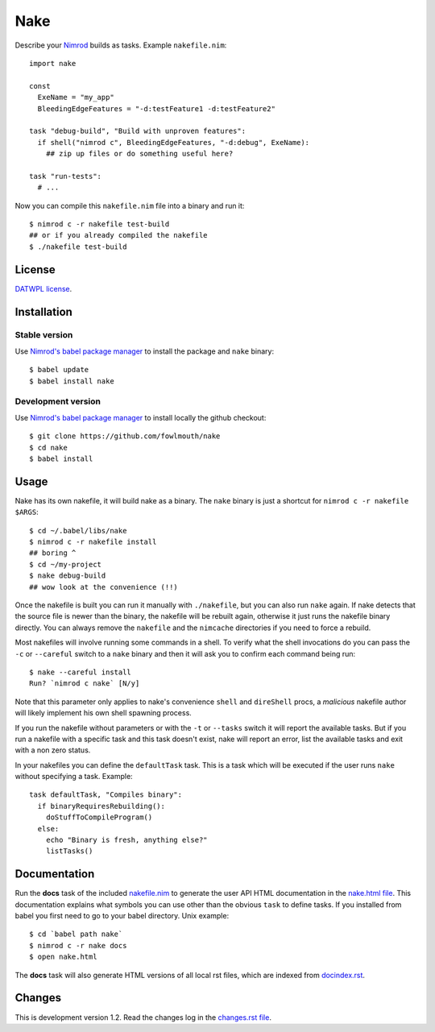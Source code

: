 ====
Nake
====

Describe your `Nimrod <http://nimrod-lang.org>`_ builds as tasks. Example
``nakefile.nim``::

    import nake

    const
      ExeName = "my_app"
      BleedingEdgeFeatures = "-d:testFeature1 -d:testFeature2"

    task "debug-build", "Build with unproven features":
      if shell("nimrod c", BleedingEdgeFeatures, "-d:debug", ExeName):
        ## zip up files or do something useful here?

    task "run-tests":
      # ...

Now you can compile this ``nakefile.nim`` file into a binary and run it::

    $ nimrod c -r nakefile test-build
    ## or if you already compiled the nakefile
    $ ./nakefile test-build


License
=======

`DATWPL license <LICENSE.rst>`_.


Installation
============

Stable version
--------------

Use `Nimrod's babel package manager <https://github.com/nimrod-code/babel>`_ to
install the package and ``nake`` binary::

    $ babel update
    $ babel install nake


Development version
-------------------

Use `Nimrod's babel package manager <https://github.com/nimrod-code/babel>`_ to
install locally the github checkout::

    $ git clone https://github.com/fowlmouth/nake
    $ cd nake
    $ babel install


Usage
=====

Nake has its own nakefile, it will build nake as a binary. The ``nake`` binary
is just a shortcut for ``nimrod c -r nakefile $ARGS``::

    $ cd ~/.babel/libs/nake
    $ nimrod c -r nakefile install
    ## boring ^
    $ cd ~/my-project
    $ nake debug-build
    ## wow look at the convenience (!!)

Once the nakefile is built you can run it manually with ``./nakefile``, but you
can also run ``nake`` again. If nake detects that the source file is newer than
the binary, the nakefile will be rebuilt again, otherwise it just runs the
nakefile binary directly. You can always remove the ``nakefile`` and the
``nimcache`` directories if you need to force a rebuild.

Most nakefiles will involve running some commands in a shell. To verify what
the shell invocations do you can pass the ``-c`` or ``--careful`` switch to a
``nake`` binary and then it will ask you to confirm each command being run::

    $ nake --careful install
    Run? `nimrod c nake` [N/y]

Note that this parameter only applies to nake's convenience ``shell`` and
``direShell`` procs, a *malicious* nakefile author will likely implement his
own shell spawning process.

If you run the nakefile without parameters or with the ``-t`` or ``--tasks``
switch it will report the available tasks.  But if you run a nakefile with a
specific task and this task doesn't exist, nake will report an error, list the
available tasks and exit with a non zero status.

In your nakefiles you can define the ``defaultTask`` task. This is a task which
will be executed if the user runs ``nake`` without specifying a task. Example::

    task defaultTask, "Compiles binary":
      if binaryRequiresRebuilding():
        doStuffToCompileProgram()
      else:
        echo "Binary is fresh, anything else?"
        listTasks()


Documentation
=============

Run the **docs** task of the included `nakefile.nim <nakefile.nim>`_ to
generate the user API HTML documentation in the `nake.html file <nake.html>`_.
This documentation explains what symbols you can use other than the obvious
``task`` to define tasks. If you installed from babel you first need to go to
your babel directory. Unix example::

    $ cd `babel path nake`
    $ nimrod c -r nake docs
    $ open nake.html

The **docs** task will also generate HTML versions of all local rst files,
which are indexed from `docindex.rst <docindex.rst>`_.


Changes
=======

This is development version 1.2. Read the changes log in the `changes.rst file
<changes.rst>`_.
